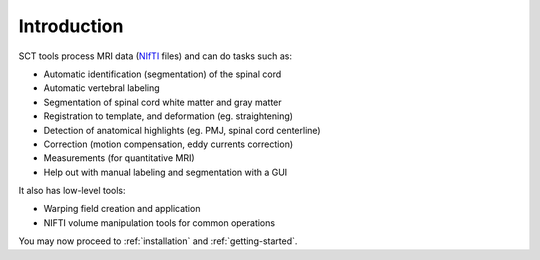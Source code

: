 Introduction
############


SCT tools process MRI data (`NIfTI <https://nifti.nimh.nih.gov/>`_
files) and can do tasks such as:

- Automatic identification (segmentation) of the spinal cord
- Automatic vertebral labeling
- Segmentation of spinal cord white matter and gray matter
- Registration to template, and deformation (eg. straightening)
- Detection of anatomical highlights (eg. PMJ, spinal cord centerline)
- Correction (motion compensation, eddy currents correction)
- Measurements (for quantitative MRI)
- Help out with manual labeling and segmentation with a GUI

It also has low-level tools:

- Warping field creation and application
- NIFTI volume manipulation tools for common operations


You may now proceed to :ref:`installation` and :ref:`getting-started`.
